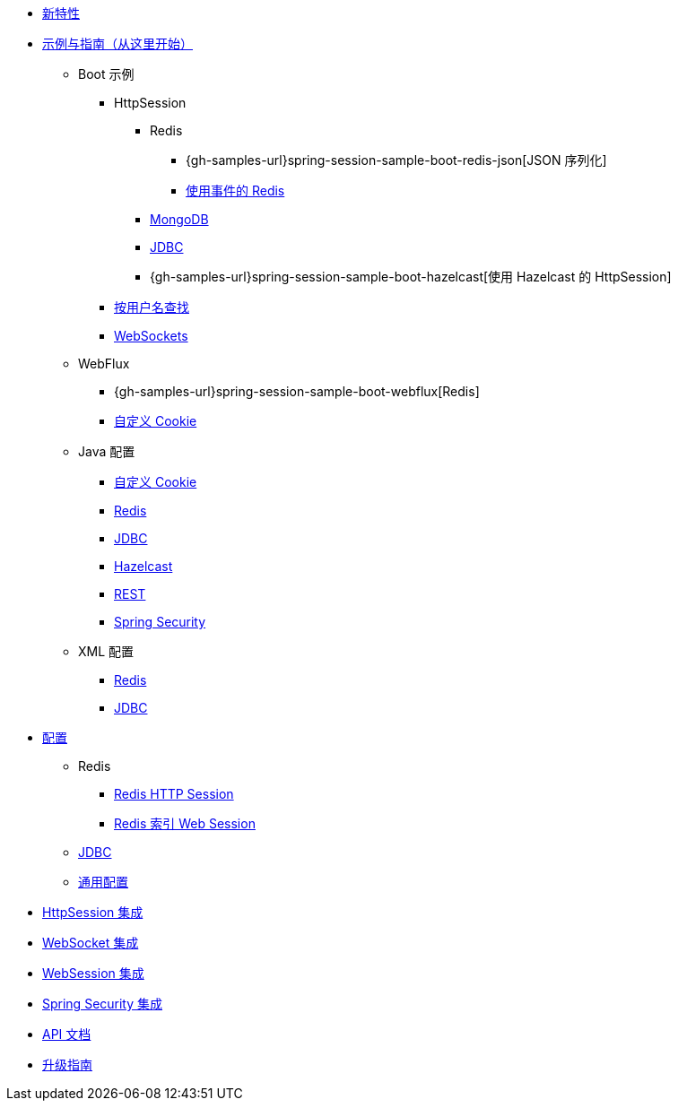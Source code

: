 * xref:whats-new.adoc[新特性]
* xref:samples.adoc[示例与指南（从这里开始）]
** Boot 示例
*** HttpSession
**** Redis
***** {gh-samples-url}spring-session-sample-boot-redis-json[JSON 序列化]
***** xref:guides/boot-redis.adoc[使用事件的 Redis]
**** xref:guides/boot-mongo.adoc[MongoDB]
**** xref:guides/boot-jdbc.adoc[JDBC]
**** {gh-samples-url}spring-session-sample-boot-hazelcast[使用 Hazelcast 的 HttpSession]
*** xref:guides/boot-findbyusername.adoc[按用户名查找]
*** xref:guides/boot-websocket.adoc[WebSockets]
** WebFlux
*** {gh-samples-url}spring-session-sample-boot-webflux[Redis]
*** xref:guides/boot-webflux-custom-cookie.adoc[自定义 Cookie]
** Java 配置
*** xref:guides/java-custom-cookie.adoc[自定义 Cookie]
*** xref:guides/java-redis.adoc[Redis]
*** xref:guides/java-jdbc.adoc[JDBC]
*** xref:guides/java-hazelcast.adoc[Hazelcast]
*** xref:guides/java-rest.adoc[REST]
*** xref:guides/java-security.adoc[Spring Security]
** XML 配置
*** xref:guides/xml-redis.adoc[Redis]
*** xref:guides/xml-jdbc.adoc[JDBC]
* xref:configurations.adoc[配置]
** Redis
*** xref:configuration/redis.adoc[Redis HTTP Session]
*** xref:configuration/reactive-redis-indexed.adoc[Redis 索引 Web Session]
** xref:configuration/jdbc.adoc[JDBC]
** xref:configuration/common.adoc[通用配置]
* xref:http-session.adoc[HttpSession 集成]
* xref:web-socket.adoc[WebSocket 集成]
* xref:web-session.adoc[WebSession 集成]
* xref:spring-security.adoc[Spring Security 集成]
* xref:api.adoc[API 文档]
* xref:upgrading.adoc[升级指南]